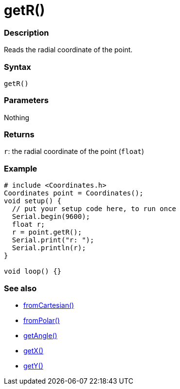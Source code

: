 = getR()

=== Description

Reads the radial coordinate of the point. 

=== Syntax

`getR()`

=== Parameters

Nothing

=== Returns

`r`: the radial coordinate of the point (`float`)

=== Example

[source,cpp]
----

# include <Coordinates.h>
Coordinates point = Coordinates();
void setup() {
  // put your setup code here, to run once
  Serial.begin(9600);
  float r;
  r = point.getR();
  Serial.print("r: ");
  Serial.println(r);
}

void loop() {}

----

=== See also

* link:/Functions/fromCartesian().adoc[fromCartesian()]

* link:/Functions/fromPolar().adoc[fromPolar()]

* link:/Functions/getAngle().adoc[getAngle()]

* link:/Functions/getX().adoc[getX()]

* link:/Functions/getY().adoc[getY()]